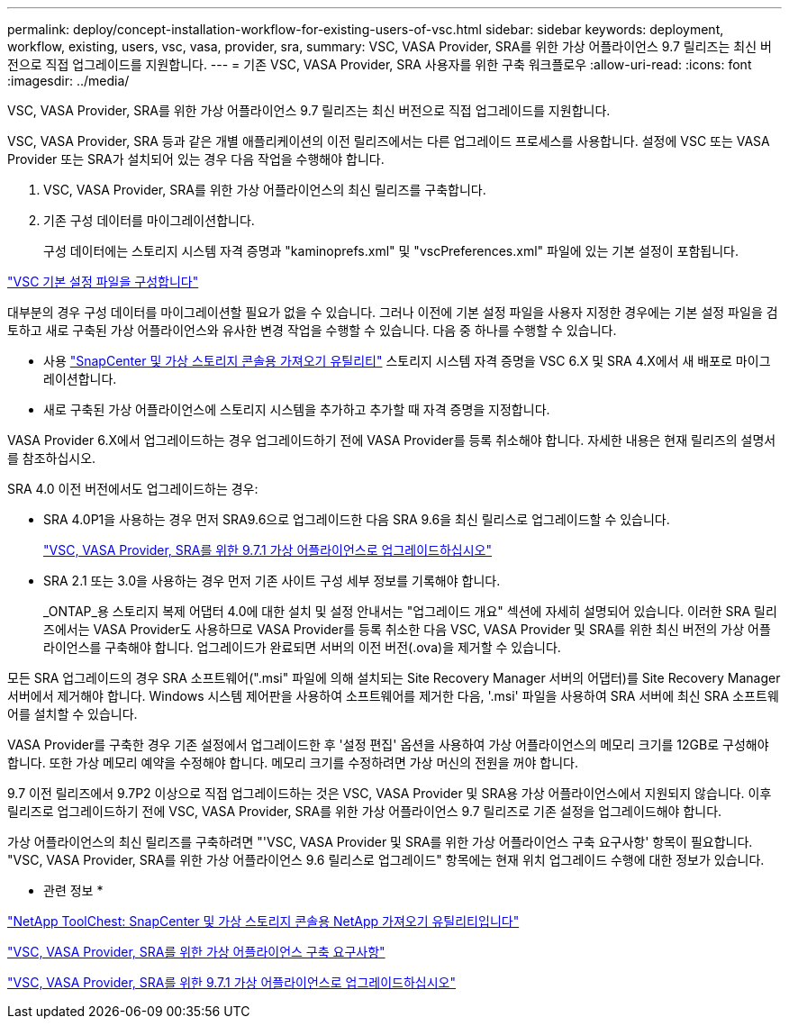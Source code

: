 ---
permalink: deploy/concept-installation-workflow-for-existing-users-of-vsc.html 
sidebar: sidebar 
keywords: deployment, workflow, existing, users, vsc, vasa, provider, sra, 
summary: VSC, VASA Provider, SRA를 위한 가상 어플라이언스 9.7 릴리즈는 최신 버전으로 직접 업그레이드를 지원합니다. 
---
= 기존 VSC, VASA Provider, SRA 사용자를 위한 구축 워크플로우
:allow-uri-read: 
:icons: font
:imagesdir: ../media/


[role="lead"]
VSC, VASA Provider, SRA를 위한 가상 어플라이언스 9.7 릴리즈는 최신 버전으로 직접 업그레이드를 지원합니다.

VSC, VASA Provider, SRA 등과 같은 개별 애플리케이션의 이전 릴리즈에서는 다른 업그레이드 프로세스를 사용합니다. 설정에 VSC 또는 VASA Provider 또는 SRA가 설치되어 있는 경우 다음 작업을 수행해야 합니다.

. VSC, VASA Provider, SRA를 위한 가상 어플라이언스의 최신 릴리즈를 구축합니다.
. 기존 구성 데이터를 마이그레이션합니다.
+
구성 데이터에는 스토리지 시스템 자격 증명과 "kaminoprefs.xml" 및 "vscPreferences.xml" 파일에 있는 기본 설정이 포함됩니다.



link:reference-configure-the-vsc-preferences-files.html["VSC 기본 설정 파일을 구성합니다"^]

대부분의 경우 구성 데이터를 마이그레이션할 필요가 없을 수 있습니다. 그러나 이전에 기본 설정 파일을 사용자 지정한 경우에는 기본 설정 파일을 검토하고 새로 구축된 가상 어플라이언스와 유사한 변경 작업을 수행할 수 있습니다. 다음 중 하나를 수행할 수 있습니다.

* 사용 https://mysupport.netapp.com/tools/index.html["SnapCenter 및 가상 스토리지 콘솔용 가져오기 유틸리티"^] 스토리지 시스템 자격 증명을 VSC 6.X 및 SRA 4.X에서 새 배포로 마이그레이션합니다.
* 새로 구축된 가상 어플라이언스에 스토리지 시스템을 추가하고 추가할 때 자격 증명을 지정합니다.


VASA Provider 6.X에서 업그레이드하는 경우 업그레이드하기 전에 VASA Provider를 등록 취소해야 합니다. 자세한 내용은 현재 릴리즈의 설명서를 참조하십시오.

SRA 4.0 이전 버전에서도 업그레이드하는 경우:

* SRA 4.0P1을 사용하는 경우 먼저 SRA9.6으로 업그레이드한 다음 SRA 9.6을 최신 릴리스로 업그레이드할 수 있습니다.
+
link:task-upgrade-to-the-9-7-1-virtual-appliance-for-vsc-vasa-provider-and-sra.html["VSC, VASA Provider, SRA를 위한 9.7.1 가상 어플라이언스로 업그레이드하십시오"^]

* SRA 2.1 또는 3.0을 사용하는 경우 먼저 기존 사이트 구성 세부 정보를 기록해야 합니다.
+
_ONTAP_용 스토리지 복제 어댑터 4.0에 대한 설치 및 설정 안내서는 "업그레이드 개요" 섹션에 자세히 설명되어 있습니다. 이러한 SRA 릴리즈에서는 VASA Provider도 사용하므로 VASA Provider를 등록 취소한 다음 VSC, VASA Provider 및 SRA를 위한 최신 버전의 가상 어플라이언스를 구축해야 합니다. 업그레이드가 완료되면 서버의 이전 버전(.ova)을 제거할 수 있습니다.



모든 SRA 업그레이드의 경우 SRA 소프트웨어(".msi" 파일에 의해 설치되는 Site Recovery Manager 서버의 어댑터)를 Site Recovery Manager 서버에서 제거해야 합니다. Windows 시스템 제어판을 사용하여 소프트웨어를 제거한 다음, '.msi' 파일을 사용하여 SRA 서버에 최신 SRA 소프트웨어를 설치할 수 있습니다.

VASA Provider를 구축한 경우 기존 설정에서 업그레이드한 후 '설정 편집' 옵션을 사용하여 가상 어플라이언스의 메모리 크기를 12GB로 구성해야 합니다. 또한 가상 메모리 예약을 수정해야 합니다. 메모리 크기를 수정하려면 가상 머신의 전원을 꺼야 합니다.

9.7 이전 릴리즈에서 9.7P2 이상으로 직접 업그레이드하는 것은 VSC, VASA Provider 및 SRA용 가상 어플라이언스에서 지원되지 않습니다. 이후 릴리즈로 업그레이드하기 전에 VSC, VASA Provider, SRA를 위한 가상 어플라이언스 9.7 릴리즈로 기존 설정을 업그레이드해야 합니다.

가상 어플라이언스의 최신 릴리즈를 구축하려면 "'VSC, VASA Provider 및 SRA를 위한 가상 어플라이언스 구축 요구사항' 항목이 필요합니다. "VSC, VASA Provider, SRA를 위한 가상 어플라이언스 9.6 릴리스로 업그레이드" 항목에는 현재 위치 업그레이드 수행에 대한 정보가 있습니다.

* 관련 정보 *

https://mysupport.netapp.com/tools/info/ECMLP2840096I.html?productID=62135&pcfContentID=ECMLP2840096["NetApp ToolChest: SnapCenter 및 가상 스토리지 콘솔용 NetApp 가져오기 유틸리티입니다"^]

link:concept-requirements-for-deploying-the-virtual-appliance-for-vsc-vasa-provider-and-sra.html["VSC, VASA Provider, SRA를 위한 가상 어플라이언스 구축 요구사항"^]

link:task-upgrade-to-the-9-7-1-virtual-appliance-for-vsc-vasa-provider-and-sra.html["VSC, VASA Provider, SRA를 위한 9.7.1 가상 어플라이언스로 업그레이드하십시오"^]
